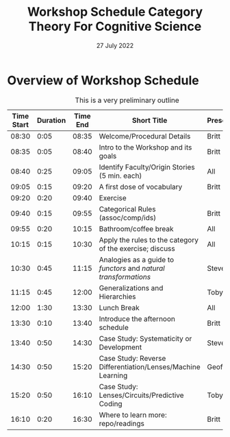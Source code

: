 #+Title: Workshop Schedule Category Theory For Cognitive Science
#+date: 27 July 2022
* Overview of Workshop Schedule
#+CAPTION: This is a very preliminary outline
#+ATTR_HTML: :border 2 :rules all :frame border
| Time Start | Duration | Time End | Short Title                                                             | Presenters  |
|------------+----------+----------+-------------------------------------------------------------------------+-------------|
|      08:30 |     0:05 |    08:35 | Welcome/Procedural Details                                       | Britt       |
|      08:35 |     0:05 |    08:40 | Intro to the Workshop and its goals                               | Britt       |
|      08:40 |     0:25 |    09:05 | Identify Faculty/Origin Stories (5 min. each)                           | All         |
|      09:05 |     0:15 |    09:20 | A first dose of vocabulary                                        | Britt       |
|      09:20 |     0:20 |    09:40 | Exercise  |
|      09:40 |     0:15 |    09:55 | Categorical Rules (assoc/comp/ids)                                | Britt       |
|      09:55 |     0:20 |    10:15 | Bathroom/coffee break                                                   | All         |
|      10:15 |     0:15 |    10:30 | Apply the rules to the category of the exercise; discuss                | All         |
|      10:30 |     0:45 |    11:15 | Analogies as a guide to /functors/ and /natural transformations/  | Steve       |
|      11:15 |     0:45 |    12:00 | Generalizations and Hierarchies                                   | Toby?       |
|      12:00 |     1:30 |    13:30 | Lunch Break                                                             | All         |
|      13:30 |     0:10 |    13:40 | Introduce the afternoon schedule                                 | Britt       |
|      13:40 |     0:50 |    14:30 | Case Study: Systematicity or Development                         | Steve       |
|      14:30 |     0:50 |    15:20 | Case Study: Reverse Differentiation/Lenses/Machine Learning             | Geoff       |
|      15:20 |     0:50 |    16:10 | Case Study: Lenses/Circuits/Predictive Coding                           | Toby        |
|      16:10 |     0:20 |    16:30 | Where to learn more: repo/readings                                      | Britt       |
#+TBLFM: @<<<..@>$1=@-1$3;U::$3=$1 + $2;U

